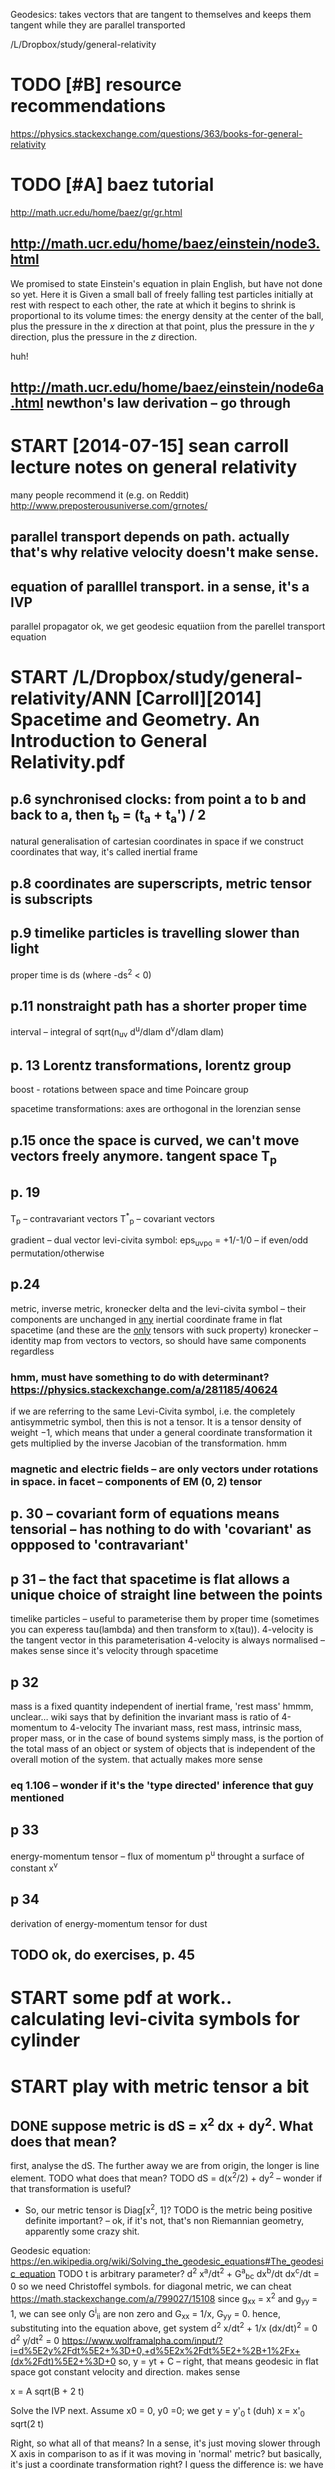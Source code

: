 #+TITLE: 
Geodesics: takes vectors that are tangent to themselves and keeps them tangent while they are parallel transported

/L/Dropbox/study/general-relativity


* TODO [#B] resource recommendations
:PROPERTIES:
:ID:       082786dd55da82f76b09667110242037
:END:
https://physics.stackexchange.com/questions/363/books-for-general-relativity

* TODO [#A] baez tutorial
:PROPERTIES:
:ID:       275551c3e9ea34faf76e982ce5bc03e3
:END:
http://math.ucr.edu/home/baez/gr/gr.html

** http://math.ucr.edu/home/baez/einstein/node3.html
:PROPERTIES:
:ID:       eaf80db2ff502ee61820abd019311be9
:END:
We promised to state Einstein's equation in plain English, but have not done so yet. Here it is
   Given a small ball of freely falling test particles initially at rest with respect to each other, the rate at which it begins to shrink is proportional to its volume times: the energy density at the center of the ball, plus the pressure in the $x$ direction at that point, plus the pressure in the $y$ direction, plus the pressure in the $z$ direction.

huh!   
** http://math.ucr.edu/home/baez/einstein/node6a.html newthon's law derivation -- go through
:PROPERTIES:
:ID:       758ba78d8f049868630a7c4e4370e6f8
:END:

* START [2014-07-15]  sean carroll lecture notes on general relativity
:PROPERTIES:
:ID:       51097427b0b4cfc8d86e40eee83571b6
:END:
many people recommend it (e.g. on Reddit)
http://www.preposterousuniverse.com/grnotes/

** parallel transport depends on path. actually that's why relative velocity doesn't make sense.
:PROPERTIES:
:ID:       8827bcca522936dd3e691b64c5233845
:END:
** equation of paralllel transport. in a sense, it's a IVP
:PROPERTIES:
:ID:       d83ae49052ba6ac0e29e5cd8f48fc974
:END:
parallel propagator
ok, we get geodesic equatiion from the parellel transport equation

* START /L/Dropbox/study/general-relativity/ANN [Carroll][2014] Spacetime and Geometry. An Introduction to General Relativity.pdf
:PROPERTIES:
:CREATED:  [2018-07-09]
:ID:       9321949f5394304b9480243288af9644
:END:


** p.6 synchronised clocks: from point a to b and back to a, then t_b = (t_a + t_a') / 2
:PROPERTIES:
:ID:       9a8f16dba8a67389637dabf0c93f0770
:END:
natural generalisation of cartesian coordinates in space
if we construct coordinates that way, it's called inertial frame



** p.8 coordinates are superscripts, metric tensor is subscripts
:PROPERTIES:
:ID:       31cf438fae3392689b997b29d59d846b
:END:

** p.9 timelike particles is travelling slower than light
:PROPERTIES:
:ID:       b71aebfe736e650e217c4ca29a104165
:END:
proper time is ds (where -ds^2 < 0)
** p.11 nonstraight path has a shorter proper time
:PROPERTIES:
:ID:       48c2200cc6b3fe76ccafd74b8b22898f
:END:
interval -- integral of sqrt(n_uv d^u/dlam d^v/dlam dlam)

** p. 13 Lorentz transformations, lorentz group
:PROPERTIES:
:ID:       ca193526b988ee07f771a690a1ae1c77
:END:
boost - rotations between space and time
Poincare group


spacetime transformations: axes are orthogonal in the lorenzian sense

** p.15 once the space is curved, we can't move vectors freely anymore. tangent space T_p
:PROPERTIES:
:ID:       7713609b70de8acc1043d385019474fd
:END:

** p. 19
:PROPERTIES:
:ID:       71b3b41d156e76133cc4212d1890b4af
:END:
T_p -- contravariant vectors
T^*_p -- covariant vectors

gradient -- dual vector
levi-civita symbol: eps_uvpo = +1/-1/0 -- if even/odd permutation/otherwise


** p.24
:PROPERTIES:
:ID:       5378a3f5c7f2277e0c7d76d8c6ba8c45
:END:
metric, inverse metric, kronecker delta and the levi-civita symbol -- their components are unchanged in _any_ inertial coordinate frame in flat spacetime (and these are the _only_ tensors with suck property)
kronecker -- identity map from vectors to vectors, so should have same components regardless
*** hmm, must have something to do with determinant? https://physics.stackexchange.com/a/281185/40624
:PROPERTIES:
:ID:       f3fe14e67718fe9eb0f4edb77ca85a49
:END:
  if we are referring to the same Levi-Civita symbol, i.e. the completely antisymmetric symbol, then this is not a tensor. It is a tensor density of weight −1, which means that under a general coordinate transformation it gets multiplied by the inverse Jacobian of the transformation. 
hmm

*** magnetic and electric fields -- are only vectors under rotations in space. in facet -- components of EM (0, 2) tensor
:PROPERTIES:
:ID:       a6c88a83b19afefa464a1c93627907a6
:END:

** p. 30 -- covariant form of equations means tensorial -- has nothing to do with 'covariant' as oppposed to 'contravariant'
:PROPERTIES:
:ID:       b2375b1a6617c1b3f47a520be9a2e559
:END:

** p 31 -- the fact that spacetime is flat allows a unique choice of straight line between the points
:PROPERTIES:
:ID:       e0aa4fa9530c15f60867bfc915262f2b
:END:
timelike particles -- useful to parameterise them by proper time (sometimes you can experess tau(lambda) and then transform to x(tau)). 4-velocity is the tangent vector in this parameterisation
4-velocity is always normalised -- makes sense since it's velocity through spacetime

** p 32
:PROPERTIES:
:ID:       caaed235829f7bed43e1311c81455d02
:END:
mass is a fixed quantity independent of inertial frame, 'rest mass'
hmmm, unclear...
wiki says that by definition the invariant mass is ratio of 4-momentum to 4-velocity
  The invariant mass, rest mass, intrinsic mass, proper mass, or in the case of bound systems simply mass, is the portion of the total mass of an object or system of objects that is independent of the overall motion of the system. 
that actually makes more sense
*** eq 1.106 -- wonder if it's the 'type directed' inference that guy mentioned
:PROPERTIES:
:ID:       73998a276ebda9eed359b276da657071
:END:
** p 33
:PROPERTIES:
:ID:       807e5023a61c0ec4394cf8ae54fcebdd
:END:
energy-momentum tensor -- flux of momentum p^u throught a surface of constant x^v
** p 34
:PROPERTIES:
:ID:       c60934ae9a9b7b6c0696db4ef456f4a8
:END:
derivation of energy-momentum tensor for dust

** TODO ok, do exercises, p. 45
:PROPERTIES:
:ID:       934f533272654561e7007cbd2d501c2c
:END:




* START some pdf at work.. calculating levi-civita symbols for cylinder
:PROPERTIES:
:CREATED:  [2018-07-12]
:ID:       c52539584dc1fc2afc71d47dc14cba36
:END:

* START play with metric tensor a bit
:PROPERTIES:
:CREATED:  [2018-07-12]
:ID:       9d63aff6c9b88a1aea2211a3adcf9b1e
:END:

** DONE suppose metric is dS = x^2 dx + dy^2.  What does that mean?
:PROPERTIES:
:ID:       adf6775ceaccd5b60b5c2c57ca3897e1
:END:
first, analyse the dS. The further away we are from origin, the longer is line element.
TODO what does that mean? 
TODO dS = d(x^2/2) + dy^2 -- wonder if that transformation is useful?

- So, our metric tensor is Diag[x^2, 1]?
  TODO is the metric being positive definite important? -- ok, if it's not, that's non Riemannian geometry, apparently some crazy shit.

Geodesic equation: https://en.wikipedia.org/wiki/Solving_the_geodesic_equations#The_geodesic_equation
TODO t is arbitrary parameter?
d^2 x^a/dt^2 + G^a_bc dx^b/dt dx^c/dt = 0
so we need Christoffel symbols. for diagonal metric, we can cheat https://math.stackexchange.com/a/799027/15108
 since g_xx = x^2 and g_yy = 1, we can see only G^i_ii are non zero and G_xx = 1/x, G_yy = 0.
hence, substituting into the equation above, get system
 d^2 x/dt^2 + 1/x (dx/dt)^2 = 0
 d^2 y/dt^2 = 0 
https://www.wolframalpha.com/input/?i=d%5E2y%2Fdt%5E2+%3D+0,+d%5E2x%2Fdt%5E2+%2B+1%2Fx+(dx%2Fdt)%5E2+%3D+0
so,
y = yt + C -- right, that means geodesic in flat space got constant velocity and direction. makes sense

x = A sqrt(B + 2 t)

Solve the IVP next. Assume x0 = 0, y0 =0; we get
  y = y'_0 t (duh)
  x = x'_0 sqrt(2 t)

Right, so what all of that means? 
In a sense, it's just moving slower through X axis in comparison to as if it was moving in 'normal' metric?
but basically, it's just a coordinate transformation right?
I guess the difference is: we have figured out via experiment that our world has got 'uniform' coordinates.
in the world with the metric above:
wait... we haven't introduced time there. so doesn't make much sense to reason about it.
ok suppose we do introduce time. assuming they dependency of parameter on time is linear (is it??), then suggest the following experiment:
  Alice: goes for 1 minute in one direction, then turns back and walks for one minute.
  Bob: goes for 1 minute in the orthogonal direction, then turns back and walks for one minute.
hmm, how do they measure distance? ah doesn't even matter, what matters is that they don't meet at the same point?
oh.. wait
ah it's fine. one observer travels 1 minute up, 1 minute right, 1 minute down, 1 minute left. nope.. wouldn't work.
so it is undetectable after all??
this is actually quite similar to universe expansion?
ok, so take two observers. one is at 0, another is at 100.
right... so curves don't have intrinsic curvature! therefore, curvature is undetectable by the inhabitants of that world
** ok, let's do something more funny... suppose dS = y^2dx^2 + x^2dy^2
:PROPERTIES:
:ID:       9fa758ae69919c91ae704fca1848d1a6
:END:
metric tensor   
Diag [y^2, x^2]
christoffel symbols
G^i_ii = 0
G^i_ji = delta_j ln sqrt(x^j^2)
G^x_yx = delta_y ln sqrt y^2 = 1/y -- ok, same for the other one, G^y_xy = 1/x
G^x_yy = -1/2 1/g_xx delta_x g_yy = -1/2 1/y^2 d(x^2) = -x/y^2. Same for G^y_xx = -y/x^2
right... so what?, substitute!
x''^2  = (-x/y^2 y'^2 + 1/y x' y') = 0, symmetric for y

yikes! https://wolframalpha.com/input/?i=solve+x%27%27+%2B+(-x%2Fy%5E2+y%27%5E2)+%2B1%2Fy+x%27+y%27+%3D+0,+y%27%27+%2B+(-y%2Fx%5E2+x%27%5E2)++%2B+1%2Fx+x%27+y%27+%3D+0

** ok, another attempt... ds = dr^2 + r^2 dq^2
:PROPERTIES:
:ID:       9e98e267f055bfc26d7c0cb05928d02f
:END:
Diag[1, R^2]
christoffel: 
G^R_qq = -R
G^q_Rq = 1/R
https://www.wolframalpha.com/input/?i=solve+x%27%27+-+x+y%27%27+%3D+0,+y%27%27+%2B+1%2Fx+x%27+y%27++%3D+0
ugh... pretty bad too.
huh it's actually in Caroll lecture notes, page 60

** leftovers during me doing the exercise
:PROPERTIES:
:ID:       5e0884936d0311a418566d34a522a07e
:END:
in general its too hard to do geodesics in full generality. sooften we justchoose a path and see if its a geodesic! and a natural one to choose is a pathdefined by only one of the parameters - its called a parameter curve

http://astro.dur.ac.uk/~done/gr/l6.pdf
ex5.pdf in downloads -- direct solution

https://en.wikipedia.org/wiki/Deriving_the_Schwarzschild_solution -- might be useful
https://en.wikipedia.org/wiki/Schwarzschild_metric#Alternative_coordinates
https://en.wikipedia.org/wiki/Line_element
line element is g(dq, dq)
right, so I'm gonna need spherical or cylindrical geometry
The easiest way to find the metric of the 2-sphere (or the sphere in any dimen-sion) is to picture it as embedded in one higher dimension of Euclidean space,then restrict to constant radius -- hmm..


So Christoffel symbols are like the metric - they do tell us about curvature(what we are interested in) but they also tell us about what coordinate systemwe have chosen (which isn’t at all fundamental). 

* TODO physicspages stuff -- it's actually very decent!
:PROPERTIES:
:ID:       e58c439777dd0770620f9cdc42a5fe68
:END:
http://www.physicspages.com/Index%20-%20Relativity.html
** TODO 2D exponential metric http://physicspages.com/pdf/Moore/Moore%20Problems%2008.06.pdf
:PROPERTIES:
:ID:       ee06d41e51bc6004a1aaebdc7900cf4d
:END:
** TODO geodesics on a sphere http://www.physicspages.com/Index%20-%20Relativity.html
:PROPERTIES:
:ID:       406d49eb4ecca28a0ed193c208ec6f29
:END:


* [Takeuchi][2010] An Illustrated Guide to Relativity
:PROPERTIES:
:ID:       694d1ba9d3f1dba0e26b82345774dcb6
:END:
- Your Bookmark on Page 43 | Added on Sunday, August 4, 2013 12:00:22 AM
  illustration how a unit cell in c-t space shifts to a parallelogram, not very interesting
- Your Bookmark on Page 96 | Added on Sunday, August 4, 2013 12:15:55 AM
  same...
- Your Bookmark on page 110 | Added on Sunday, September 27, 2015 4:13:18 PM
  addition of velocities? not interesting...
